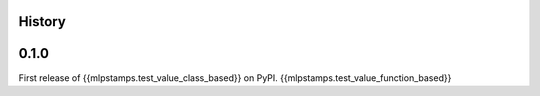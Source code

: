 History
-------

0.1.0
-----

First release of {{mlpstamps.test_value_class_based}} on PyPI.
{{mlpstamps.test_value_function_based}}
